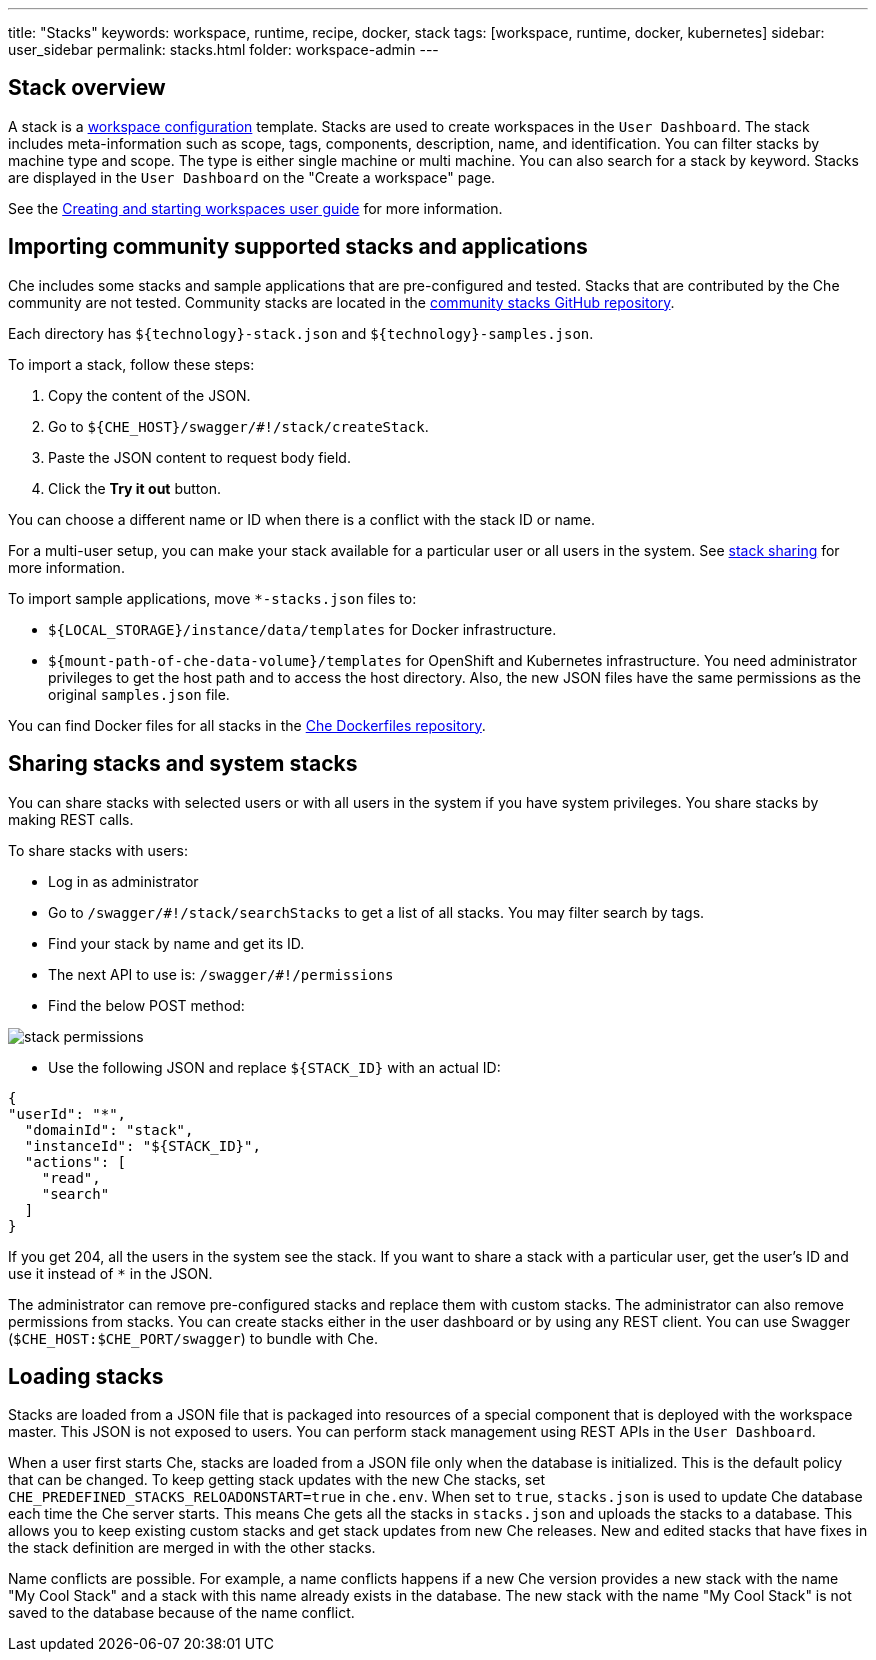---
title: "Stacks"
keywords: workspace, runtime, recipe, docker, stack
tags: [workspace, runtime, docker, kubernetes]
sidebar: user_sidebar
permalink: stacks.html
folder: workspace-admin
---



[id="stack-overview"]
== Stack overview

A stack is a link:workspace-data-model.html[workspace configuration] template. Stacks are used to create workspaces in the `User Dashboard`. The stack includes meta-information such as scope, tags, components, description, name, and identification.  You can filter stacks by machine type and scope. The type is either single machine or multi machine.  You can also search for a stack by keyword. Stacks are displayed in the `User Dashboard` on the "Create a workspace" page.

See the link:creating-starting-workspaces.html[Creating and starting workspaces user guide] for more information.

[id="importing-community-supported-stacks-and-applications"]
== Importing community supported stacks and applications

Che includes some stacks and sample applications that are pre-configured and tested. Stacks that are contributed by the Che community are not tested. Community stacks are located in the https://github.com/che-samples/community-stacks[community stacks GitHub repository].

Each directory has `${technology}-stack.json` and `${technology}-samples.json`.

To import a stack, follow these steps:

.  Copy the content of the JSON.
.  Go to `${CHE_HOST}/swagger/#!/stack/createStack`.
.  Paste the JSON content to request body field.
.  Click the *Try it out* button.

You can choose a different name or ID when there is a conflict with the stack ID or name.

For a multi-user setup, you can make your stack available for a particular user or all users in the system.  See link:#stack-sharing-and-system-stacks[stack sharing] for more information.

To import sample applications, move `*-stacks.json` files to:

* `${LOCAL_STORAGE}/instance/data/templates` for Docker infrastructure.
* `${mount-path-of-che-data-volume}/templates` for OpenShift and Kubernetes infrastructure. You need administrator privileges to get the host path and to access the host directory. Also, the new JSON files have the same permissions as the original `samples.json` file.

You can find Docker files for all stacks in the https://github.com/eclipse/che-dockerfiles[Che Dockerfiles repository].

[id="sharing-stacks-and-system-stacks"]
== Sharing stacks and system stacks

You can share stacks with selected users or with all users in the system if you have system privileges.  You share stacks by making REST calls.

To share stacks with users:

* Log in as administrator
* Go to `/swagger/#!/stack/searchStacks` to get a list of all stacks. You may filter search by tags.
* Find your stack by name and get its ID.
* The next API to use is: `/swagger/#!/permissions`
* Find the below POST method:

image::workspaces/stack_permissions.png[]

* Use the following JSON and replace `${STACK_ID}` with an actual ID:

[source,json]
----
{
"userId": "*",
  "domainId": "stack",
  "instanceId": "${STACK_ID}",
  "actions": [
    "read",
    "search"
  ]
}
----

If you get 204, all the users in the system see the stack. If you want to share a stack with a particular user, get the user's ID and use it instead of `*` in the JSON.

The administrator can remove pre-configured stacks and replace them with custom stacks. The administrator can also remove permissions from stacks.  You can create stacks either in the user dashboard or by using any REST client. You can use Swagger (`$CHE_HOST:$CHE_PORT/swagger`) to bundle with Che.

[id="loading-stacks"]
== Loading stacks

Stacks are loaded from a JSON file that is packaged into resources of a special component that is deployed with the workspace master. This JSON is not exposed to users.   You can perform stack management using REST APIs in the `User Dashboard`.

When a user first starts Che, stacks are loaded from a JSON file only when the database is initialized. This is the default policy that can be changed.   To keep getting stack updates with the new Che stacks, set `CHE_PREDEFINED_STACKS_RELOADONSTART=true` in `che.env`. When set to `true`, `stacks.json` is used to update Che database each time the Che server starts. This means Che gets all the stacks in `stacks.json` and uploads the stacks to a database. This allows you to keep existing custom stacks and get stack updates from new Che releases. New and edited stacks that have fixes in the stack definition are merged in with the other stacks. 

Name conflicts are possible. For example, a name conflicts happens if a new Che version provides a new stack with the name "My Cool Stack" and a stack with this name already exists in the database.  The new stack with the name "My Cool Stack" is not saved to the database because of the name conflict.

